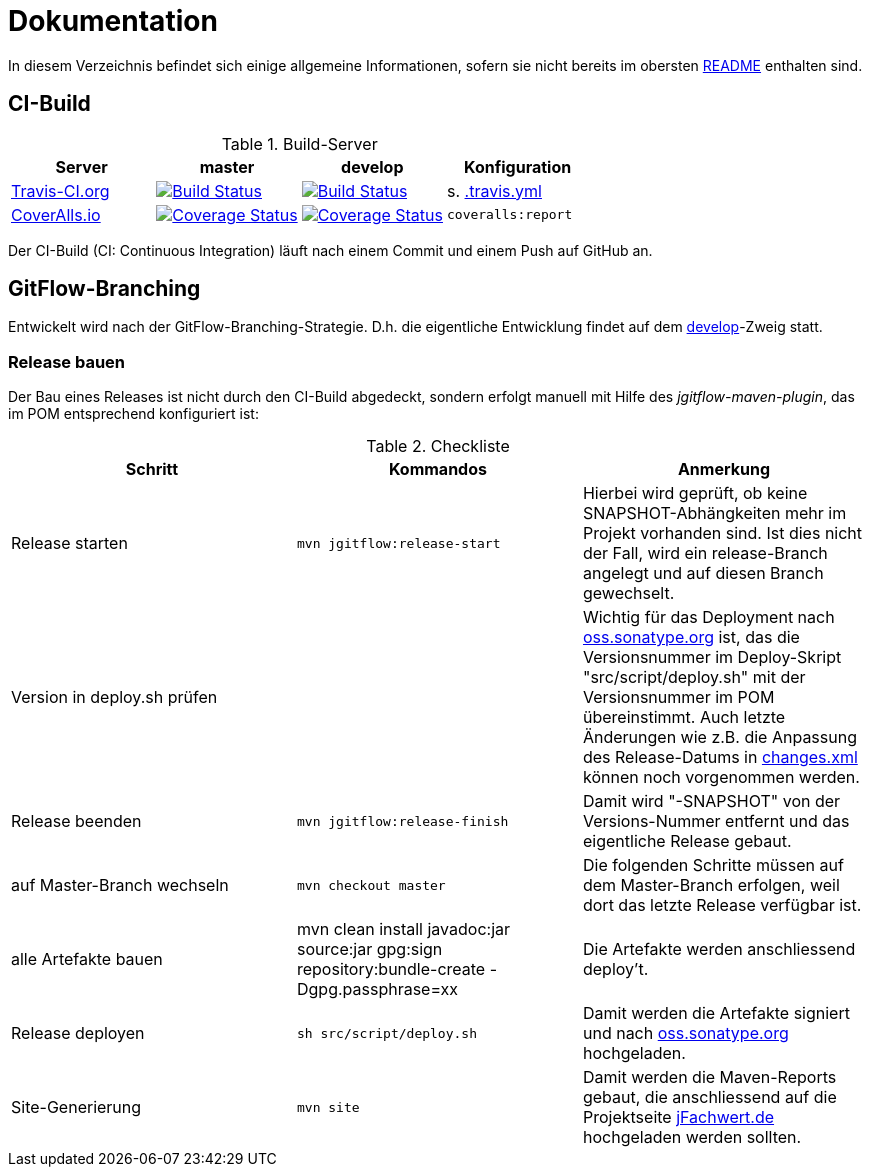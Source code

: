 = Dokumentation

In diesem Verzeichnis befindet sich einige allgemeine Informationen, sofern
sie nicht bereits im obersten link:../README.md[README] enthalten sind.



== CI-Build

.Build-Server
|===
|Server|master |develop |Konfiguration

|https://travis-ci.org/oboehm/jfachwert/branches[Travis-CI.org]
|https://travis-ci.org/oboehm/jfachwert/branches[image:https://travis-ci.org/oboehm/jfachwert.svg?branch=master[Build Status]]
|https://travis-ci.org/oboehm/jfachwert/branches[image:https://travis-ci.org/oboehm/jfachwert.svg?branch=develop[Build Status]]
|s. link:../.travis.yml[.travis.yml]

|https://coveralls.io/github/oboehm/jfachwert[CoverAlls.io]
|https://coveralls.io/github/oboehm/jfachwert?branch=master[image:https://coveralls.io/repos/github/oboehm/jfachwert/badge.svg?branch=master[Coverage Status]]
|https://coveralls.io/github/oboehm/jfachwert?branch=develop[image:https://coveralls.io/repos/github/oboehm/jfachwert/badge.svg?branch=develop[Coverage Status]]
|`coveralls:report`
|===

Der CI-Build (CI: Continuous Integration) läuft nach einem Commit und einem Push
auf GitHub an.



== GitFlow-Branching

Entwickelt wird nach der GitFlow-Branching-Strategie. D.h. die eigentliche
Entwicklung findet auf dem
https://github.com/oboehm/jfachwert/tree/develop[develop]-Zweig
statt.


=== Release bauen

Der Bau eines Releases ist nicht durch den CI-Build abgedeckt, sondern
erfolgt manuell mit Hilfe des _jgitflow-maven-plugin_, das im POM entsprechend
konfiguriert ist:

.Checkliste
|===
|Schritt |Kommandos |Anmerkung

|Release starten
|`mvn jgitflow:release-start`
|Hierbei wird geprüft, ob keine SNAPSHOT-Abhängkeiten mehr im Projekt
vorhanden sind. Ist dies nicht der Fall, wird ein release-Branch
angelegt und auf diesen Branch gewechselt.

|Version in deploy.sh prüfen
|
|Wichtig für das Deployment nach https://oss.sonatype.org/[oss.sonatype.org] ist,
das die Versionsnummer im Deploy-Skript "src/script/deploy.sh"
mit der Versionsnummer im POM übereinstimmt. Auch letzte Änderungen wie z.B.
die Anpassung des Release-Datums in link:../src/changes/changes.xml[changes.xml]
können noch vorgenommen werden.

|Release beenden
|`mvn jgitflow:release-finish`
|Damit wird "-SNAPSHOT" von der Versions-Nummer entfernt und das eigentliche
Release gebaut.

|auf Master-Branch wechseln
|`mvn checkout master`
|Die folgenden Schritte müssen auf dem Master-Branch erfolgen, weil dort das
letzte Release verfügbar ist.

|alle Artefakte bauen
|mvn clean install javadoc:jar source:jar gpg:sign repository:bundle-create -Dgpg.passphrase=xx
|Die Artefakte werden anschliessend deploy't.

|Release deployen
|`sh src/script/deploy.sh`
|Damit werden die Artefakte signiert und nach  https://oss.sonatype.org/[oss.sonatype.org] hochgeladen.

|Site-Generierung
|`mvn site`
|Damit werden die Maven-Reports gebaut, die anschliessend auf die Projektseite
http://jfachwert.de/[jFachwert.de] hochgeladen werden sollten.
|===
